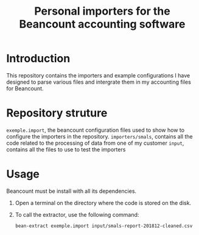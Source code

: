 #+TITLE: Personal importers for the Beancount accounting software

* Introduction
  This repository contains the importers and example configurations I have designed to parse various files and intergrate them in my accounting files for Beancount.
* Repository struture
  =exemple.import=, the beancount configuration files used to show how to configure the importers in the repository.
  =importers/smals=, contains all the code related to the processing of data from one of my customer
  =input=, contains all the files to use to test the importers
* Usage
  Beancount must be install with all its dependencies.

  1. Open a terminal on the directory where the code is stored on the disk.
  2. To call the extractor, use the following command:
     #+BEGIN_SRC sh
       bean-extract exemple.import input/smals-report-201812-cleaned.csv
     #+END_SRC
